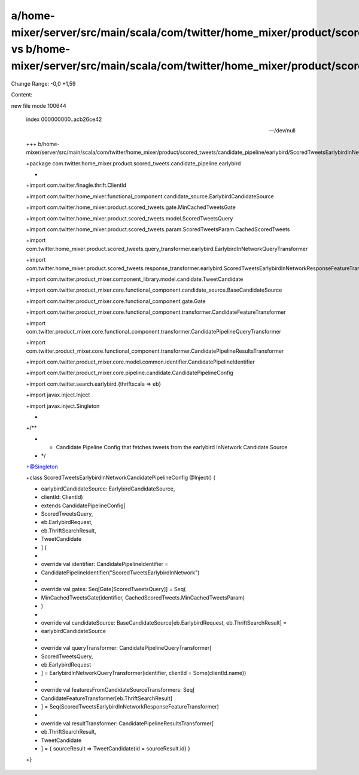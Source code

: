 a/home-mixer/server/src/main/scala/com/twitter/home_mixer/product/scored_tweets/candidate_pipeline/earlybird/ScoredTweetsEarlybirdInNetworkCandidatePipelineConfig.scala vs b/home-mixer/server/src/main/scala/com/twitter/home_mixer/product/scored_tweets/candidate_pipeline/earlybird/ScoredTweetsEarlybirdInNetworkCandidatePipelineConfig.scala
==================================================

Change Range: -0,0 +1,59

Content:

::

new file mode 100644
  
  index 000000000..acb26ce42
  
  --- /dev/null
  
  +++ b/home-mixer/server/src/main/scala/com/twitter/home_mixer/product/scored_tweets/candidate_pipeline/earlybird/ScoredTweetsEarlybirdInNetworkCandidatePipelineConfig.scala
  
  +package com.twitter.home_mixer.product.scored_tweets.candidate_pipeline.earlybird
  
  +
  
  +import com.twitter.finagle.thrift.ClientId
  
  +import com.twitter.home_mixer.functional_component.candidate_source.EarlybirdCandidateSource
  
  +import com.twitter.home_mixer.product.scored_tweets.gate.MinCachedTweetsGate
  
  +import com.twitter.home_mixer.product.scored_tweets.model.ScoredTweetsQuery
  
  +import com.twitter.home_mixer.product.scored_tweets.param.ScoredTweetsParam.CachedScoredTweets
  
  +import com.twitter.home_mixer.product.scored_tweets.query_transformer.earlybird.EarlybirdInNetworkQueryTransformer
  
  +import com.twitter.home_mixer.product.scored_tweets.response_transformer.earlybird.ScoredTweetsEarlybirdInNetworkResponseFeatureTransformer
  
  +import com.twitter.product_mixer.component_library.model.candidate.TweetCandidate
  
  +import com.twitter.product_mixer.core.functional_component.candidate_source.BaseCandidateSource
  
  +import com.twitter.product_mixer.core.functional_component.gate.Gate
  
  +import com.twitter.product_mixer.core.functional_component.transformer.CandidateFeatureTransformer
  
  +import com.twitter.product_mixer.core.functional_component.transformer.CandidatePipelineQueryTransformer
  
  +import com.twitter.product_mixer.core.functional_component.transformer.CandidatePipelineResultsTransformer
  
  +import com.twitter.product_mixer.core.model.common.identifier.CandidatePipelineIdentifier
  
  +import com.twitter.product_mixer.core.pipeline.candidate.CandidatePipelineConfig
  
  +import com.twitter.search.earlybird.{thriftscala => eb}
  
  +import javax.inject.Inject
  
  +import javax.inject.Singleton
  
  +
  
  +/**
  
  + * Candidate Pipeline Config that fetches tweets from the earlybird InNetwork Candidate Source
  
  + */
  
  +@Singleton
  
  +class ScoredTweetsEarlybirdInNetworkCandidatePipelineConfig @Inject() (
  
  +  earlybirdCandidateSource: EarlybirdCandidateSource,
  
  +  clientId: ClientId)
  
  +    extends CandidatePipelineConfig[
  
  +      ScoredTweetsQuery,
  
  +      eb.EarlybirdRequest,
  
  +      eb.ThriftSearchResult,
  
  +      TweetCandidate
  
  +    ] {
  
  +
  
  +  override val identifier: CandidatePipelineIdentifier =
  
  +    CandidatePipelineIdentifier("ScoredTweetsEarlybirdInNetwork")
  
  +
  
  +  override val gates: Seq[Gate[ScoredTweetsQuery]] = Seq(
  
  +    MinCachedTweetsGate(identifier, CachedScoredTweets.MinCachedTweetsParam)
  
  +  )
  
  +
  
  +  override val candidateSource: BaseCandidateSource[eb.EarlybirdRequest, eb.ThriftSearchResult] =
  
  +    earlybirdCandidateSource
  
  +
  
  +  override val queryTransformer: CandidatePipelineQueryTransformer[
  
  +    ScoredTweetsQuery,
  
  +    eb.EarlybirdRequest
  
  +  ] = EarlybirdInNetworkQueryTransformer(identifier, clientId = Some(clientId.name))
  
  +
  
  +  override val featuresFromCandidateSourceTransformers: Seq[
  
  +    CandidateFeatureTransformer[eb.ThriftSearchResult]
  
  +  ] = Seq(ScoredTweetsEarlybirdInNetworkResponseFeatureTransformer)
  
  +
  
  +  override val resultTransformer: CandidatePipelineResultsTransformer[
  
  +    eb.ThriftSearchResult,
  
  +    TweetCandidate
  
  +  ] = { sourceResult => TweetCandidate(id = sourceResult.id) }
  
  +}
  
